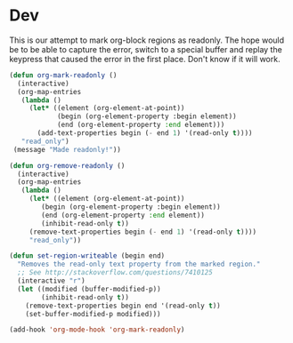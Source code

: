 * Dev
This is our attempt to mark org-block regions as readonly. The hope would be to be able to capture the error,
switch to a special buffer and replay the keypress that caused the error in the first place.
Don't know if it will work.

#+BEGIN_SRC emacs-lisp
(defun org-mark-readonly ()
  (interactive)
  (org-map-entries
   (lambda ()
     (let* ((element (org-element-at-point))
            (begin (org-element-property :begin element))
            (end (org-element-property :end element)))
       (add-text-properties begin (- end 1) '(read-only t))))
   "read_only")
 (message "Made readonly!"))
#+END_SRC

#+BEGIN_SRC emacs-lisp
  (defun org-remove-readonly ()
    (interactive)
    (org-map-entries
     (lambda ()
       (let* ((element (org-element-at-point))
	      (begin (org-element-property :begin element))
	      (end (org-element-property :end element))
	      (inhibit-read-only t))
	   (remove-text-properties begin (- end 1) '(read-only t))))
       "read_only"))
#+END_SRC

#+BEGIN_SRC emacs-lisp
(defun set-region-writeable (begin end)
  "Removes the read-only text property from the marked region."
  ;; See http://stackoverflow.com/questions/7410125
  (interactive "r")
  (let ((modified (buffer-modified-p))
        (inhibit-read-only t))
    (remove-text-properties begin end '(read-only t))
    (set-buffer-modified-p modified)))
#+END_SRC

#+BEGIN_SRC emacs-lisp
  (add-hook 'org-mode-hook 'org-mark-readonly)
#+END_SRC
